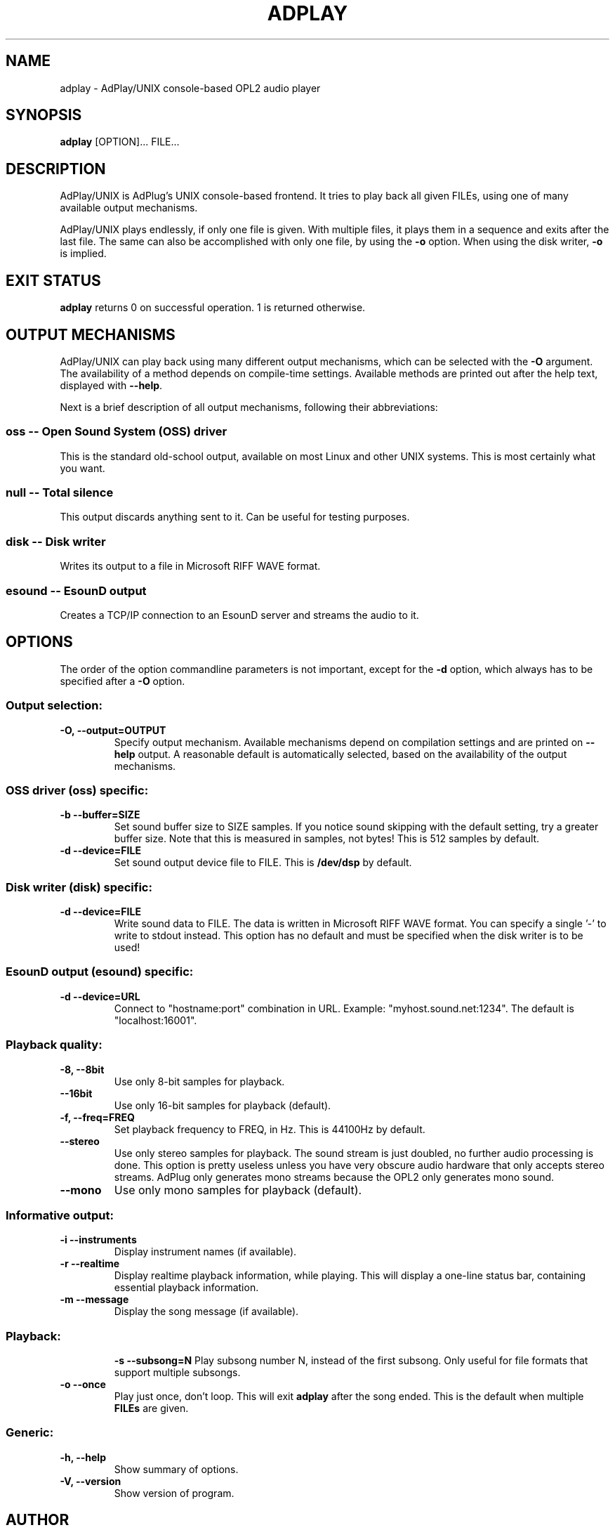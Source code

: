 .\" -*- nroff -*-
.\" adplay is free software; you can redistribute it and/or modify
.\" it under the terms of the GNU General Public License as published by
.\" the Free Software Foundation; either version 2 of the License, or
.\" (at your option) any later version.
.\"
.\" This program is distributed in the hope that it will be useful,
.\" but WITHOUT ANY WARRANTY; without even the implied warranty of
.\" MERCHANTABILITY or FITNESS FOR A PARTICULAR PURPOSE.  See the
.\" GNU General Public License for more details.
.\"
.\" You should have received a copy of the GNU General Public License
.\" along with this program; see the file COPYING.  If not, write to
.\" the Free Software Foundation, 675 Mass Ave, Cambridge, MA 02139, USA.
.\"
.TH ADPLAY 1 "November 14, 2002" "AdPlay/UNIX 1.3" "User Commands"
.SH NAME
adplay \- AdPlay/UNIX console-based OPL2 audio player
.SH SYNOPSIS
.B adplay
.RI "[OPTION]... FILE..."
.SH DESCRIPTION
AdPlay/UNIX is AdPlug's UNIX console-based frontend. It tries to play
back all given FILEs, using one of many available output mechanisms.
.PP
AdPlay/UNIX plays endlessly, if only one file is given. With multiple files,
it plays them in a sequence and exits after the last file. The same can
also be accomplished with only one file, by using the \fB-o\fP
option. When using the disk writer, \fB-o\fP is implied.
.SH EXIT STATUS
\fBadplay\fP returns 0 on successful operation. 1 is returned
otherwise.
.SH OUTPUT MECHANISMS
.PP
AdPlay/UNIX can play back using many different output mechanisms,
which can be selected with the \fB-O\fP argument. The availability of a
method depends on compile-time settings. Available methods are printed
out after the help text, displayed with \fB--help\fP.
.PP
Next is a brief description of all output mechanisms, following their abbreviations:
.SS oss -- Open Sound System (OSS) driver
.PP
This is the standard old-school output, available on most Linux and
other UNIX systems. This is most certainly what you want.
.SS null -- Total silence
.PP
This output discards anything sent to it. Can be useful for testing
purposes.
.SS disk -- Disk writer
.PP
Writes its output to a file in Microsoft RIFF WAVE format.
.SS esound -- EsounD output
.PP
Creates a TCP/IP connection to an EsounD server and streams the audio
to it.
.SH OPTIONS
.PP
The order of the option commandline parameters is not important,
except for the \fB-d\fP option, which always has to be specified after
a \fB-O\fP option.
.SS "Output selection:"
.TP
.B -O, --output=OUTPUT
Specify output mechanism. Available mechanisms depend on compilation
settings and are printed on \fB--help\fP output. A reasonable default
is automatically selected, based on the availability of the output
mechanisms.
.SS "OSS driver (oss) specific:"
.TP
.B -b --buffer=SIZE
Set sound buffer size to SIZE samples. If you notice sound skipping with the
default setting, try a greater buffer size. Note that this is measured in
samples, not bytes! This is 512 samples by default.
.TP
.B -d --device=FILE
Set sound output device file to FILE. This is \fB/dev/dsp\fP by
default.
.SS "Disk writer (disk) specific:"
.TP
.B -d --device=FILE
Write sound data to FILE. The data is written in Microsoft RIFF WAVE
format. You can specify a single '-' to write to stdout instead. This
option has no default and must be specified when the disk writer is to
be used!
.SS "EsounD output (esound) specific:"
.TP
.B -d --device=URL
Connect to "hostname:port" combination in URL. Example:
"myhost.sound.net:1234". The default is "localhost:16001".
.SS "Playback quality:"
.TP
.B -8, --8bit
Use only 8-bit samples for playback.
.TP
.B --16bit
Use only 16-bit samples for playback (default).
.TP
.B -f, --freq=FREQ
Set playback frequency to FREQ, in Hz. This is 44100Hz by default.
.TP
.B --stereo
Use only stereo samples for playback. The sound stream is just doubled, no
further audio processing is done. This option is pretty useless unless you
have very obscure audio hardware that only accepts stereo streams. AdPlug
only generates mono streams because the OPL2 only generates mono sound.
.TP
.B --mono
Use only mono samples for playback (default).
.SS "Informative output:"
.TP
.B -i --instruments
Display instrument names (if available).
.TP
.B -r --realtime
Display realtime playback information, while playing. This will display a
one-line status bar, containing essential playback information.
.TP
.B -m --message
Display the song message (if available).
.TP
.SS "Playback:"
.B -s --subsong=N
Play subsong number N, instead of the first subsong. Only useful for
file formats that support multiple subsongs.
.TP
.B -o --once
Play just once, don't loop. This will exit \fBadplay\fP after the song
ended. This is the default when multiple \fBFILEs\fP are given.
.SS "Generic:"
.TP
.B -h, --help
Show summary of options.
.TP
.B -V, --version
Show version of program.
.SH AUTHOR
Simon Peter <dn.tlp@gmx.net>
